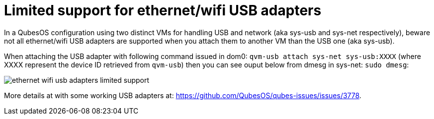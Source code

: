 = Limited support for ethernet/wifi USB adapters

In a QubesOS configuration using two distinct VMs for handling USB and network (aka sys-usb and sys-net respectively), beware not all ethernet/wifi USB adapters are supported when you attach them to another VM than the USB one (aka sys-usb).

When attaching the USB adapter with following command issued in dom0: `qvm-usb attach sys-net sys-usb:XXXX` (where XXXX represent the device ID retrieved from `qvm-usb`)
then you can see ouput below from dmesg in sys-net: `sudo dmesg`:

image::ethernet-wifi-usb-adapters-limited-support.png[]

More details at with some working USB adapters at: https://github.com/QubesOS/qubes-issues/issues/3778.
